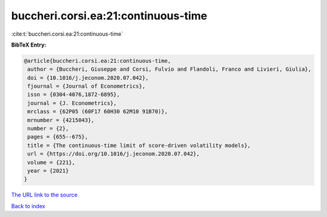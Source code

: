buccheri.corsi.ea:21:continuous-time
====================================

:cite:t:`buccheri.corsi.ea:21:continuous-time`

**BibTeX Entry:**

.. code-block:: bibtex

   @article{buccheri.corsi.ea:21:continuous-time,
    author = {Buccheri, Giuseppe and Corsi, Fulvio and Flandoli, Franco and Livieri, Giulia},
    doi = {10.1016/j.jeconom.2020.07.042},
    fjournal = {Journal of Econometrics},
    issn = {0304-4076,1872-6895},
    journal = {J. Econometrics},
    mrclass = {62P05 (60F17 60H30 62M10 91B70)},
    mrnumber = {4215043},
    number = {2},
    pages = {655--675},
    title = {The continuous-time limit of score-driven volatility models},
    url = {https://doi.org/10.1016/j.jeconom.2020.07.042},
    volume = {221},
    year = {2021}
   }
`The URL link to the source <ttps://doi.org/10.1016/j.jeconom.2020.07.042}>`_


`Back to index <../By-Cite-Keys.html>`_
